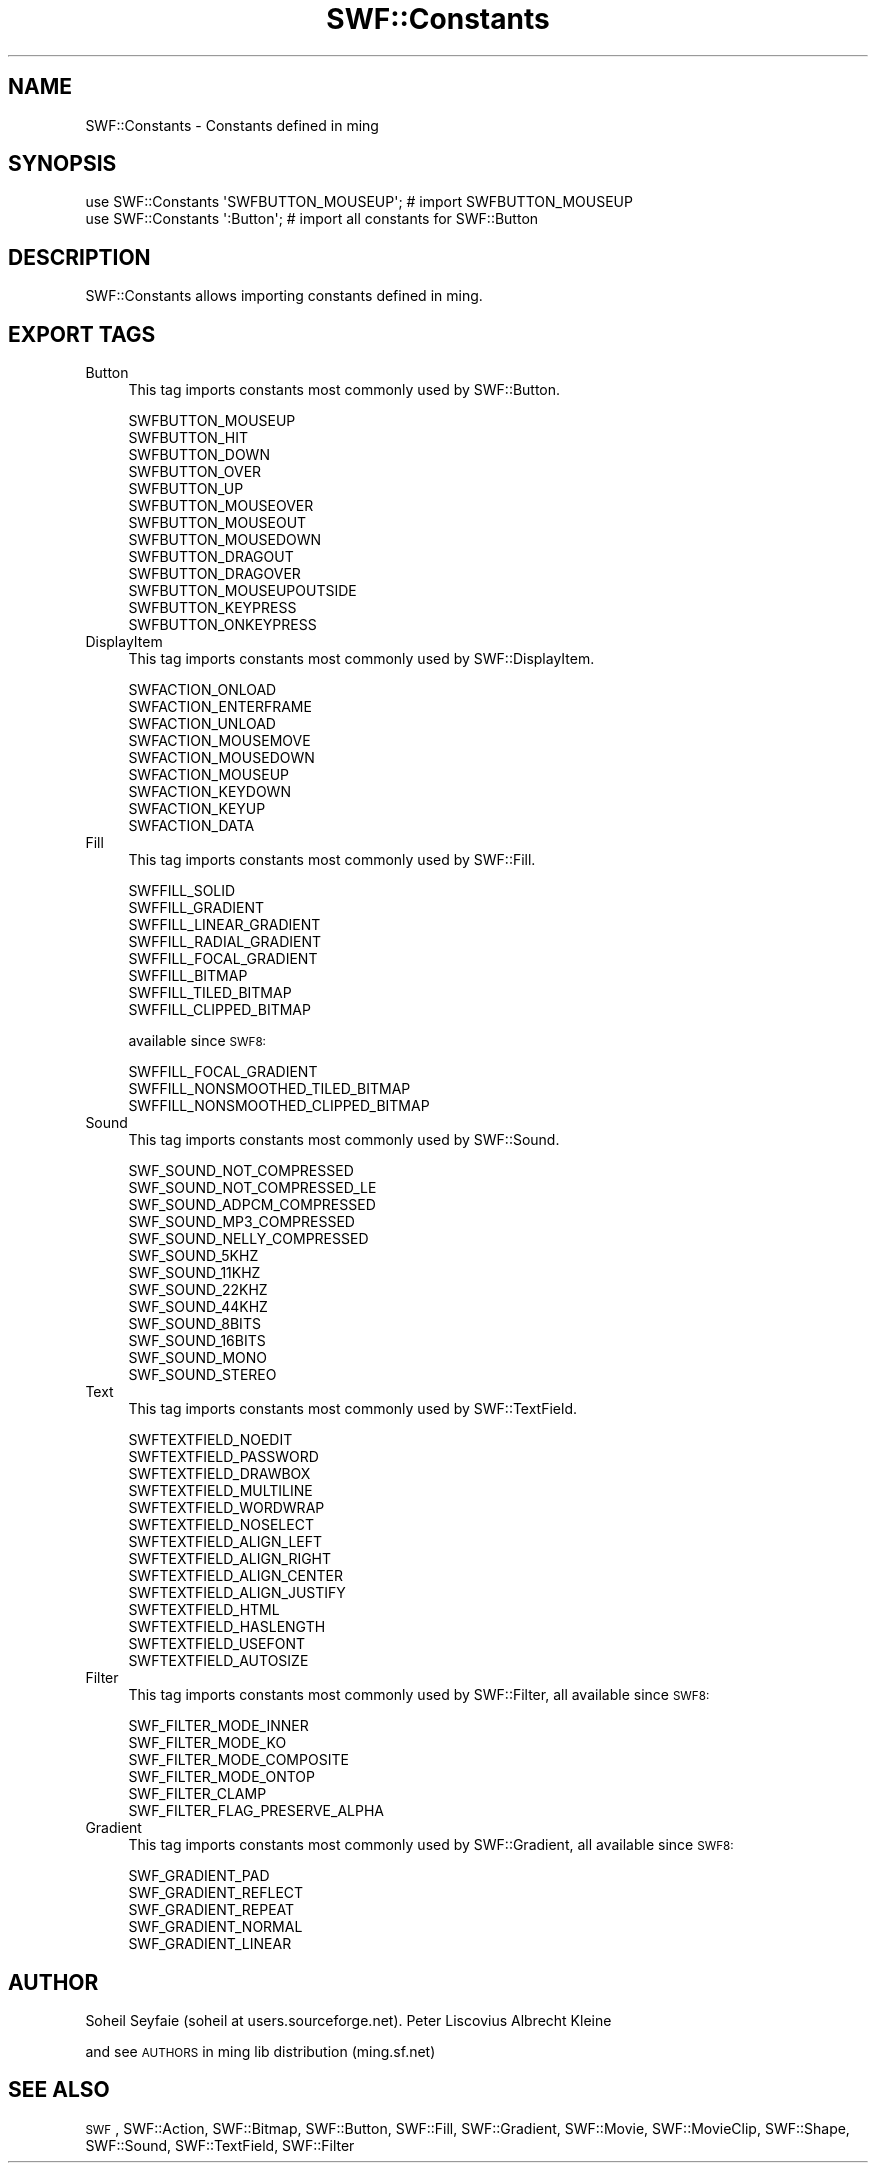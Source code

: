 .\" Automatically generated by Pod::Man 2.16 (Pod::Simple 3.05)
.\"
.\" Standard preamble:
.\" ========================================================================
.de Sh \" Subsection heading
.br
.if t .Sp
.ne 5
.PP
\fB\\$1\fR
.PP
..
.de Sp \" Vertical space (when we can't use .PP)
.if t .sp .5v
.if n .sp
..
.de Vb \" Begin verbatim text
.ft CW
.nf
.ne \\$1
..
.de Ve \" End verbatim text
.ft R
.fi
..
.\" Set up some character translations and predefined strings.  \*(-- will
.\" give an unbreakable dash, \*(PI will give pi, \*(L" will give a left
.\" double quote, and \*(R" will give a right double quote.  \*(C+ will
.\" give a nicer C++.  Capital omega is used to do unbreakable dashes and
.\" therefore won't be available.  \*(C` and \*(C' expand to `' in nroff,
.\" nothing in troff, for use with C<>.
.tr \(*W-
.ds C+ C\v'-.1v'\h'-1p'\s-2+\h'-1p'+\s0\v'.1v'\h'-1p'
.ie n \{\
.    ds -- \(*W-
.    ds PI pi
.    if (\n(.H=4u)&(1m=24u) .ds -- \(*W\h'-12u'\(*W\h'-12u'-\" diablo 10 pitch
.    if (\n(.H=4u)&(1m=20u) .ds -- \(*W\h'-12u'\(*W\h'-8u'-\"  diablo 12 pitch
.    ds L" ""
.    ds R" ""
.    ds C` ""
.    ds C' ""
'br\}
.el\{\
.    ds -- \|\(em\|
.    ds PI \(*p
.    ds L" ``
.    ds R" ''
'br\}
.\"
.\" Escape single quotes in literal strings from groff's Unicode transform.
.ie \n(.g .ds Aq \(aq
.el       .ds Aq '
.\"
.\" If the F register is turned on, we'll generate index entries on stderr for
.\" titles (.TH), headers (.SH), subsections (.Sh), items (.Ip), and index
.\" entries marked with X<> in POD.  Of course, you'll have to process the
.\" output yourself in some meaningful fashion.
.ie \nF \{\
.    de IX
.    tm Index:\\$1\t\\n%\t"\\$2"
..
.    nr % 0
.    rr F
.\}
.el \{\
.    de IX
..
.\}
.\"
.\" Accent mark definitions (@(#)ms.acc 1.5 88/02/08 SMI; from UCB 4.2).
.\" Fear.  Run.  Save yourself.  No user-serviceable parts.
.    \" fudge factors for nroff and troff
.if n \{\
.    ds #H 0
.    ds #V .8m
.    ds #F .3m
.    ds #[ \f1
.    ds #] \fP
.\}
.if t \{\
.    ds #H ((1u-(\\\\n(.fu%2u))*.13m)
.    ds #V .6m
.    ds #F 0
.    ds #[ \&
.    ds #] \&
.\}
.    \" simple accents for nroff and troff
.if n \{\
.    ds ' \&
.    ds ` \&
.    ds ^ \&
.    ds , \&
.    ds ~ ~
.    ds /
.\}
.if t \{\
.    ds ' \\k:\h'-(\\n(.wu*8/10-\*(#H)'\'\h"|\\n:u"
.    ds ` \\k:\h'-(\\n(.wu*8/10-\*(#H)'\`\h'|\\n:u'
.    ds ^ \\k:\h'-(\\n(.wu*10/11-\*(#H)'^\h'|\\n:u'
.    ds , \\k:\h'-(\\n(.wu*8/10)',\h'|\\n:u'
.    ds ~ \\k:\h'-(\\n(.wu-\*(#H-.1m)'~\h'|\\n:u'
.    ds / \\k:\h'-(\\n(.wu*8/10-\*(#H)'\z\(sl\h'|\\n:u'
.\}
.    \" troff and (daisy-wheel) nroff accents
.ds : \\k:\h'-(\\n(.wu*8/10-\*(#H+.1m+\*(#F)'\v'-\*(#V'\z.\h'.2m+\*(#F'.\h'|\\n:u'\v'\*(#V'
.ds 8 \h'\*(#H'\(*b\h'-\*(#H'
.ds o \\k:\h'-(\\n(.wu+\w'\(de'u-\*(#H)/2u'\v'-.3n'\*(#[\z\(de\v'.3n'\h'|\\n:u'\*(#]
.ds d- \h'\*(#H'\(pd\h'-\w'~'u'\v'-.25m'\f2\(hy\fP\v'.25m'\h'-\*(#H'
.ds D- D\\k:\h'-\w'D'u'\v'-.11m'\z\(hy\v'.11m'\h'|\\n:u'
.ds th \*(#[\v'.3m'\s+1I\s-1\v'-.3m'\h'-(\w'I'u*2/3)'\s-1o\s+1\*(#]
.ds Th \*(#[\s+2I\s-2\h'-\w'I'u*3/5'\v'-.3m'o\v'.3m'\*(#]
.ds ae a\h'-(\w'a'u*4/10)'e
.ds Ae A\h'-(\w'A'u*4/10)'E
.    \" corrections for vroff
.if v .ds ~ \\k:\h'-(\\n(.wu*9/10-\*(#H)'\s-2\u~\d\s+2\h'|\\n:u'
.if v .ds ^ \\k:\h'-(\\n(.wu*10/11-\*(#H)'\v'-.4m'^\v'.4m'\h'|\\n:u'
.    \" for low resolution devices (crt and lpr)
.if \n(.H>23 .if \n(.V>19 \
\{\
.    ds : e
.    ds 8 ss
.    ds o a
.    ds d- d\h'-1'\(ga
.    ds D- D\h'-1'\(hy
.    ds th \o'bp'
.    ds Th \o'LP'
.    ds ae ae
.    ds Ae AE
.\}
.rm #[ #] #H #V #F C
.\" ========================================================================
.\"
.IX Title "SWF::Constants 3"
.TH SWF::Constants 3 "2009-01-19" "perl v5.10.0" "User Contributed Perl Documentation"
.\" For nroff, turn off justification.  Always turn off hyphenation; it makes
.\" way too many mistakes in technical documents.
.if n .ad l
.nh
.SH "NAME"
SWF::Constants \- Constants defined in ming
.SH "SYNOPSIS"
.IX Header "SYNOPSIS"
.Vb 2
\& use SWF::Constants \*(AqSWFBUTTON_MOUSEUP\*(Aq; # import SWFBUTTON_MOUSEUP
\& use SWF::Constants \*(Aq:Button\*(Aq;           # import all constants for SWF::Button
.Ve
.SH "DESCRIPTION"
.IX Header "DESCRIPTION"
SWF::Constants allows importing constants defined in ming.
.SH "EXPORT TAGS"
.IX Header "EXPORT TAGS"
.IP "Button" 4
.IX Item "Button"
This tag imports constants most commonly used by SWF::Button.
.Sp
.Vb 10
\&    SWFBUTTON_MOUSEUP
\&    SWFBUTTON_HIT
\&    SWFBUTTON_DOWN
\&    SWFBUTTON_OVER
\&    SWFBUTTON_UP
\&    SWFBUTTON_MOUSEOVER
\&    SWFBUTTON_MOUSEOUT
\&    SWFBUTTON_MOUSEDOWN
\&    SWFBUTTON_DRAGOUT
\&    SWFBUTTON_DRAGOVER
\&    SWFBUTTON_MOUSEUPOUTSIDE
\&    SWFBUTTON_KEYPRESS
\&    SWFBUTTON_ONKEYPRESS
.Ve
.IP "DisplayItem" 4
.IX Item "DisplayItem"
This tag imports constants most commonly used by SWF::DisplayItem.
.Sp
.Vb 9
\&    SWFACTION_ONLOAD
\&    SWFACTION_ENTERFRAME
\&    SWFACTION_UNLOAD
\&    SWFACTION_MOUSEMOVE
\&    SWFACTION_MOUSEDOWN
\&    SWFACTION_MOUSEUP
\&    SWFACTION_KEYDOWN
\&    SWFACTION_KEYUP
\&    SWFACTION_DATA
.Ve
.IP "Fill" 4
.IX Item "Fill"
This tag imports constants most commonly used by SWF::Fill.
.Sp
.Vb 8
\&    SWFFILL_SOLID
\&    SWFFILL_GRADIENT
\&    SWFFILL_LINEAR_GRADIENT
\&    SWFFILL_RADIAL_GRADIENT
\&    SWFFILL_FOCAL_GRADIENT
\&    SWFFILL_BITMAP
\&    SWFFILL_TILED_BITMAP
\&    SWFFILL_CLIPPED_BITMAP
.Ve
.Sp
available since \s-1SWF8:\s0
.Sp
.Vb 3
\&    SWFFILL_FOCAL_GRADIENT
\&    SWFFILL_NONSMOOTHED_TILED_BITMAP
\&    SWFFILL_NONSMOOTHED_CLIPPED_BITMAP
.Ve
.IP "Sound" 4
.IX Item "Sound"
This tag imports constants most commonly used by SWF::Sound.
.Sp
.Vb 5
\&    SWF_SOUND_NOT_COMPRESSED
\&    SWF_SOUND_NOT_COMPRESSED_LE
\&    SWF_SOUND_ADPCM_COMPRESSED
\&    SWF_SOUND_MP3_COMPRESSED
\&    SWF_SOUND_NELLY_COMPRESSED
\&
\&    SWF_SOUND_5KHZ
\&    SWF_SOUND_11KHZ
\&    SWF_SOUND_22KHZ
\&    SWF_SOUND_44KHZ
\&
\&    SWF_SOUND_8BITS
\&    SWF_SOUND_16BITS
\&
\&    SWF_SOUND_MONO
\&    SWF_SOUND_STEREO
.Ve
.IP "Text" 4
.IX Item "Text"
This tag imports constants most commonly used by SWF::TextField.
.Sp
.Vb 10
\&    SWFTEXTFIELD_NOEDIT
\&    SWFTEXTFIELD_PASSWORD
\&    SWFTEXTFIELD_DRAWBOX
\&    SWFTEXTFIELD_MULTILINE
\&    SWFTEXTFIELD_WORDWRAP
\&    SWFTEXTFIELD_NOSELECT
\&    SWFTEXTFIELD_ALIGN_LEFT
\&    SWFTEXTFIELD_ALIGN_RIGHT
\&    SWFTEXTFIELD_ALIGN_CENTER
\&    SWFTEXTFIELD_ALIGN_JUSTIFY
\&    SWFTEXTFIELD_HTML
\&    SWFTEXTFIELD_HASLENGTH
\&    SWFTEXTFIELD_USEFONT
\&    SWFTEXTFIELD_AUTOSIZE
.Ve
.IP "Filter" 4
.IX Item "Filter"
This tag imports constants most commonly used by SWF::Filter,
all available since \s-1SWF8:\s0
.Sp
.Vb 6
\&    SWF_FILTER_MODE_INNER
\&    SWF_FILTER_MODE_KO
\&    SWF_FILTER_MODE_COMPOSITE
\&    SWF_FILTER_MODE_ONTOP
\&    SWF_FILTER_CLAMP
\&    SWF_FILTER_FLAG_PRESERVE_ALPHA
.Ve
.IP "Gradient" 4
.IX Item "Gradient"
This tag imports constants most commonly used by SWF::Gradient,
all available since \s-1SWF8:\s0
.Sp
.Vb 5
\&    SWF_GRADIENT_PAD
\&    SWF_GRADIENT_REFLECT
\&    SWF_GRADIENT_REPEAT
\&    SWF_GRADIENT_NORMAL
\&    SWF_GRADIENT_LINEAR
.Ve
.SH "AUTHOR"
.IX Header "AUTHOR"
Soheil Seyfaie (soheil at users.sourceforge.net).
Peter Liscovius
Albrecht Kleine
.PP
and see \s-1AUTHORS\s0 in ming lib distribution (ming.sf.net)
.SH "SEE ALSO"
.IX Header "SEE ALSO"
\&\s-1SWF\s0, SWF::Action, SWF::Bitmap, SWF::Button, SWF::Fill, SWF::Gradient, SWF::Movie, SWF::MovieClip, SWF::Shape, 
SWF::Sound, SWF::TextField, SWF::Filter
